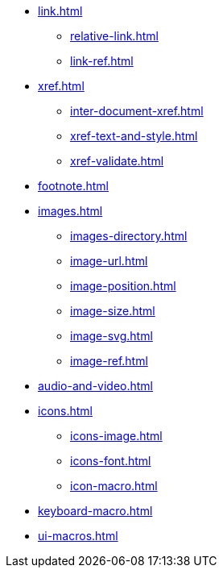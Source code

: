 * xref:link.adoc[]
** xref:relative-link.adoc[]
** xref:link-ref.adoc[]
* xref:xref.adoc[]
** xref:inter-document-xref.adoc[]
** xref:xref-text-and-style.adoc[]
** xref:xref-validate.adoc[]
* xref:footnote.adoc[]
* xref:images.adoc[]
** xref:images-directory.adoc[]
** xref:image-url.adoc[]
** xref:image-position.adoc[]
** xref:image-size.adoc[]
** xref:image-svg.adoc[]
** xref:image-ref.adoc[]
* xref:audio-and-video.adoc[]
* xref:icons.adoc[]
** xref:icons-image.adoc[]
** xref:icons-font.adoc[]
** xref:icon-macro.adoc[]
* xref:keyboard-macro.adoc[]
* xref:ui-macros.adoc[]
